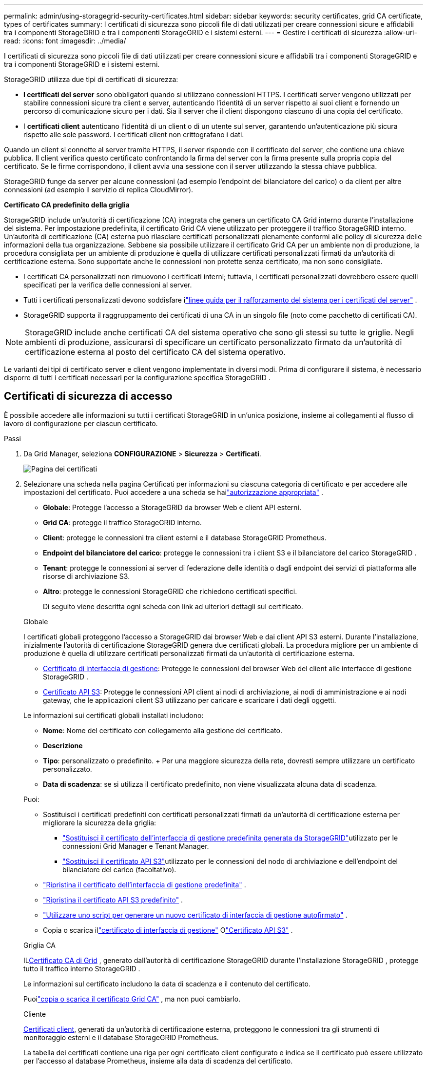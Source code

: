 ---
permalink: admin/using-storagegrid-security-certificates.html 
sidebar: sidebar 
keywords: security certificates, grid CA certificate, types of certificates 
summary: I certificati di sicurezza sono piccoli file di dati utilizzati per creare connessioni sicure e affidabili tra i componenti StorageGRID e tra i componenti StorageGRID e i sistemi esterni. 
---
= Gestire i certificati di sicurezza
:allow-uri-read: 
:icons: font
:imagesdir: ../media/


[role="lead"]
I certificati di sicurezza sono piccoli file di dati utilizzati per creare connessioni sicure e affidabili tra i componenti StorageGRID e tra i componenti StorageGRID e i sistemi esterni.

StorageGRID utilizza due tipi di certificati di sicurezza:

* *I certificati del server* sono obbligatori quando si utilizzano connessioni HTTPS.  I certificati server vengono utilizzati per stabilire connessioni sicure tra client e server, autenticando l'identità di un server rispetto ai suoi client e fornendo un percorso di comunicazione sicuro per i dati.  Sia il server che il client dispongono ciascuno di una copia del certificato.
* I *certificati client* autenticano l'identità di un client o di un utente sul server, garantendo un'autenticazione più sicura rispetto alle sole password.  I certificati client non crittografano i dati.


Quando un client si connette al server tramite HTTPS, il server risponde con il certificato del server, che contiene una chiave pubblica. Il client verifica questo certificato confrontando la firma del server con la firma presente sulla propria copia del certificato. Se le firme corrispondono, il client avvia una sessione con il server utilizzando la stessa chiave pubblica.

StorageGRID funge da server per alcune connessioni (ad esempio l'endpoint del bilanciatore del carico) o da client per altre connessioni (ad esempio il servizio di replica CloudMirror).

*Certificato CA predefinito della griglia*

StorageGRID include un'autorità di certificazione (CA) integrata che genera un certificato CA Grid interno durante l'installazione del sistema. Per impostazione predefinita, il certificato Grid CA viene utilizzato per proteggere il traffico StorageGRID interno. Un'autorità di certificazione (CA) esterna può rilasciare certificati personalizzati pienamente conformi alle policy di sicurezza delle informazioni della tua organizzazione.  Sebbene sia possibile utilizzare il certificato Grid CA per un ambiente non di produzione, la procedura consigliata per un ambiente di produzione è quella di utilizzare certificati personalizzati firmati da un'autorità di certificazione esterna.  Sono supportate anche le connessioni non protette senza certificato, ma non sono consigliate.

* I certificati CA personalizzati non rimuovono i certificati interni; tuttavia, i certificati personalizzati dovrebbero essere quelli specificati per la verifica delle connessioni al server.
* Tutti i certificati personalizzati devono soddisfare ilink:../harden/hardening-guideline-for-server-certificates.html["linee guida per il rafforzamento del sistema per i certificati del server"] .
* StorageGRID supporta il raggruppamento dei certificati di una CA in un singolo file (noto come pacchetto di certificati CA).



NOTE: StorageGRID include anche certificati CA del sistema operativo che sono gli stessi su tutte le griglie.  Negli ambienti di produzione, assicurarsi di specificare un certificato personalizzato firmato da un'autorità di certificazione esterna al posto del certificato CA del sistema operativo.

Le varianti dei tipi di certificato server e client vengono implementate in diversi modi.  Prima di configurare il sistema, è necessario disporre di tutti i certificati necessari per la configurazione specifica StorageGRID .



== Certificati di sicurezza di accesso

È possibile accedere alle informazioni su tutti i certificati StorageGRID in un'unica posizione, insieme ai collegamenti al flusso di lavoro di configurazione per ciascun certificato.

.Passi
. Da Grid Manager, seleziona *CONFIGURAZIONE* > *Sicurezza* > *Certificati*.
+
image::security_certificates.png[Pagina dei certificati]

. Selezionare una scheda nella pagina Certificati per informazioni su ciascuna categoria di certificato e per accedere alle impostazioni del certificato.  Puoi accedere a una scheda se hailink:admin-group-permissions.html["autorizzazione appropriata"] .
+
** *Globale*: Protegge l'accesso a StorageGRID da browser Web e client API esterni.
** *Grid CA*: protegge il traffico StorageGRID interno.
** *Client*: protegge le connessioni tra client esterni e il database StorageGRID Prometheus.
** *Endpoint del bilanciatore del carico*: protegge le connessioni tra i client S3 e il bilanciatore del carico StorageGRID .
** *Tenant*: protegge le connessioni ai server di federazione delle identità o dagli endpoint dei servizi di piattaforma alle risorse di archiviazione S3.
** *Altro*: protegge le connessioni StorageGRID che richiedono certificati specifici.
+
Di seguito viene descritta ogni scheda con link ad ulteriori dettagli sul certificato.

+
[role="tabbed-block"]
====
.Globale
--
I certificati globali proteggono l'accesso a StorageGRID dai browser Web e dai client API S3 esterni.  Durante l'installazione, inizialmente l'autorità di certificazione StorageGRID genera due certificati globali.  La procedura migliore per un ambiente di produzione è quella di utilizzare certificati personalizzati firmati da un'autorità di certificazione esterna.

*** <<Certificato di interfaccia di gestione>>: Protegge le connessioni del browser Web del client alle interfacce di gestione StorageGRID .
*** <<Certificato API S3>>: Protegge le connessioni API client ai nodi di archiviazione, ai nodi di amministrazione e ai nodi gateway, che le applicazioni client S3 utilizzano per caricare e scaricare i dati degli oggetti.


Le informazioni sui certificati globali installati includono:

*** *Nome*: Nome del certificato con collegamento alla gestione del certificato.
*** *Descrizione*
*** *Tipo*: personalizzato o predefinito.  + Per una maggiore sicurezza della rete, dovresti sempre utilizzare un certificato personalizzato.
*** *Data di scadenza*: se si utilizza il certificato predefinito, non viene visualizzata alcuna data di scadenza.


Puoi:

*** Sostituisci i certificati predefiniti con certificati personalizzati firmati da un'autorità di certificazione esterna per migliorare la sicurezza della griglia:
+
**** link:configuring-custom-server-certificate-for-grid-manager-tenant-manager.html["Sostituisci il certificato dell'interfaccia di gestione predefinita generata da StorageGRID"]utilizzato per le connessioni Grid Manager e Tenant Manager.
**** link:configuring-custom-server-certificate-for-storage-node.html["Sostituisci il certificato API S3"]utilizzato per le connessioni del nodo di archiviazione e dell'endpoint del bilanciatore del carico (facoltativo).


*** link:configuring-custom-server-certificate-for-grid-manager-tenant-manager.html#restore-the-default-management-interface-certificate["Ripristina il certificato dell'interfaccia di gestione predefinita"] .
*** link:configuring-custom-server-certificate-for-storage-node.html#restore-the-default-s3-api-certificate["Ripristina il certificato API S3 predefinito"] .
*** link:configuring-custom-server-certificate-for-grid-manager-tenant-manager.html#use-a-script-to-generate-a-new-self-signed-management-interface-certificate["Utilizzare uno script per generare un nuovo certificato di interfaccia di gestione autofirmato"] .
*** Copia o scarica illink:configuring-custom-server-certificate-for-grid-manager-tenant-manager.html#download-or-copy-the-management-interface-certificate["certificato di interfaccia di gestione"] Olink:configuring-custom-server-certificate-for-storage-node.html#download-or-copy-the-s3-api-certificate["Certificato API S3"] .


--
.Griglia CA
--
IL<<gridca_details,Certificato CA di Grid>> , generato dall'autorità di certificazione StorageGRID durante l'installazione StorageGRID , protegge tutto il traffico interno StorageGRID .

Le informazioni sul certificato includono la data di scadenza e il contenuto del certificato.

Puoilink:copying-storagegrid-system-ca-certificate.html["copia o scarica il certificato Grid CA"] , ma non puoi cambiarlo.

--
.Cliente
--
<<adminclientcert_details,Certificati client>>, generati da un'autorità di certificazione esterna, proteggono le connessioni tra gli strumenti di monitoraggio esterni e il database StorageGRID Prometheus.

La tabella dei certificati contiene una riga per ogni certificato client configurato e indica se il certificato può essere utilizzato per l'accesso al database Prometheus, insieme alla data di scadenza del certificato.

Puoi:

*** link:configuring-administrator-client-certificates.html#add-client-certificates["Carica o genera un nuovo certificato client."]
*** Seleziona un nome di certificato per visualizzarne i dettagli, dove puoi:
+
**** link:configuring-administrator-client-certificates.html#edit-client-certificates["Cambia il nome del certificato client."]
**** link:configuring-administrator-client-certificates.html#edit-client-certificates["Imposta l'autorizzazione di accesso a Prometheus."]
**** link:configuring-administrator-client-certificates.html#edit-client-certificates["Carica e sostituisci il certificato client."]
**** link:configuring-administrator-client-certificates.html#download-or-copy-client-certificates["Copia o scarica il certificato client."]
**** link:configuring-administrator-client-certificates.html#remove-client-certificates["Rimuovere il certificato client."]


*** Seleziona *Azioni* per eseguire rapidamentelink:configuring-administrator-client-certificates.html#edit-client-certificates["modificare"] ,link:configuring-administrator-client-certificates.html#attach-new-client-certificate["allegare"] , Olink:configuring-administrator-client-certificates.html#remove-client-certificates["rimuovere"] un certificato client.  È possibile selezionare fino a 10 certificati client e rimuoverli contemporaneamente utilizzando *Azioni* > *Rimuovi*.


--
.Endpoint del bilanciatore del carico
--
<<Certificato dell'endpoint del bilanciatore del carico,Certificati degli endpoint del bilanciatore del carico>>proteggere le connessioni tra i client S3 e il servizio StorageGRID Load Balancer sui nodi gateway e sui nodi amministrativi.

La tabella degli endpoint del bilanciatore del carico contiene una riga per ogni endpoint del bilanciatore del carico configurato e indica se per l'endpoint viene utilizzato il certificato API S3 globale o un certificato endpoint del bilanciatore del carico personalizzato.  Per ogni certificato viene visualizzata anche la data di scadenza.


NOTE: Le modifiche al certificato di un endpoint possono richiedere fino a 15 minuti per essere applicate a tutti i nodi.

Puoi:

*** link:configuring-load-balancer-endpoints.html["Visualizza un endpoint del bilanciatore del carico"], compresi i dettagli del suo certificato.
*** link:../fabricpool/creating-load-balancer-endpoint-for-fabricpool.html["Specificare un certificato dell'endpoint del bilanciatore del carico per FabricPool."]
*** link:configuring-load-balancer-endpoints.html["Utilizzare il certificato API S3 globale"]invece di generare un nuovo certificato dell'endpoint del bilanciatore del carico.


--
.inquilini
--
Gli inquilini possono utilizzare<<Certificato di federazione dell'identità,certificati del server di federazione delle identità>> O<<Certificato endpoint dei servizi di piattaforma,certificati endpoint del servizio di piattaforma>> per proteggere le loro connessioni con StorageGRID.

La tabella dei tenant contiene una riga per ogni tenant e indica se ogni tenant ha l'autorizzazione a utilizzare la propria fonte di identità o i servizi della piattaforma.

Puoi:

*** link:../tenant/signing-in-to-tenant-manager.html["Seleziona un nome di tenant per accedere a Tenant Manager"]
*** link:../tenant/using-identity-federation.html["Seleziona un nome tenant per visualizzare i dettagli della federazione dell'identità del tenant"]
*** link:../tenant/editing-platform-services-endpoint.html["Seleziona un nome tenant per visualizzare i dettagli dei servizi della piattaforma tenant"]
*** link:../tenant/creating-platform-services-endpoint.html["Specificare un certificato dell'endpoint del servizio di piattaforma durante la creazione dell'endpoint"]


--
.Altro
--
StorageGRID utilizza altri certificati di sicurezza per scopi specifici.  Questi certificati sono elencati in base al loro nome funzionale.  Altri certificati di sicurezza includono:

*** <<Certificato endpoint del pool di archiviazione cloud,Certificati del pool di archiviazione cloud>>
*** <<Certificato di notifica di avviso via e-mail,Certificati di notifica di avviso via e-mail>>
*** <<Certificato del server syslog esterno,Certificati del server syslog esterno>>
*** <<grid-federation-certificate,Certificati di connessione alla federazione di rete>>
*** <<Certificato di federazione dell'identità,Certificati di federazione delle identità>>
*** <<Certificato del server di gestione delle chiavi (KMS),Certificati del server di gestione delle chiavi (KMS)>>
*** <<Certificato Single Sign-On (SSO),Certificati Single Sign-On>>


Le informazioni indicano il tipo di certificato utilizzato da una funzione e le date di scadenza dei certificati server e client, se applicabile.  Selezionando il nome di una funzione si apre una scheda del browser in cui è possibile visualizzare e modificare i dettagli del certificato.


NOTE: È possibile visualizzare e accedere alle informazioni per altri certificati solo se si dispone dell'link:admin-group-permissions.html["autorizzazione appropriata"] .

Puoi:

*** link:../ilm/creating-cloud-storage-pool.html["Specificare un certificato Cloud Storage Pool per S3, C2S S3 o Azure"]
*** link:../monitor/email-alert-notifications.html["Specificare un certificato per le notifiche e-mail di avviso"]
*** link:../monitor/configure-audit-messages.html#use-external-syslog-server["Utilizzare un certificato per un server syslog esterno"]
*** link:grid-federation-manage-connection.html#rotate-connection-certificates["Ruotare i certificati di connessione della federazione di rete"]
*** link:using-identity-federation.html["Visualizzare e modificare un certificato di federazione delle identità"]
*** link:kms-adding.html["Carica i certificati del server e del client del server di gestione delle chiavi (KMS)"]
*** link:creating-relying-party-trusts-in-ad-fs.html#create-a-relying-party-trust-manually["Specificare manualmente un certificato SSO per un trust della parte affidabile"]


--
====






== Dettagli del certificato di sicurezza

Di seguito viene descritto ciascun tipo di certificato di sicurezza, con link alle istruzioni di implementazione.



=== Certificato di interfaccia di gestione

[cols="1a,1a,1a,1a"]
|===
| Tipo di certificato | Descrizione | Posizione di navigazione | Dettagli 


 a| 
Server
 a| 
Autentica la connessione tra i browser Web client e l'interfaccia di gestione StorageGRID , consentendo agli utenti di accedere a Grid Manager e Tenant Manager senza avvisi di sicurezza.

Questo certificato autentica anche le connessioni Grid Management API e Tenant Management API.

È possibile utilizzare il certificato predefinito creato durante l'installazione oppure caricare un certificato personalizzato.
 a| 
*CONFIGURAZIONE* > *Sicurezza* > *Certificati*, seleziona la scheda *Globale*, quindi seleziona *Certificato dell'interfaccia di gestione*
 a| 
link:configuring-custom-server-certificate-for-grid-manager-tenant-manager.html["Configurare i certificati dell'interfaccia di gestione"]

|===


=== Certificato API S3

[cols="1a,1a,1a,1a"]
|===
| Tipo di certificato | Descrizione | Posizione di navigazione | Dettagli 


 a| 
Server
 a| 
Autentica le connessioni client S3 sicure a un nodo di archiviazione e agli endpoint del bilanciatore del carico (facoltativo).
 a| 
*CONFIGURAZIONE* > *Sicurezza* > *Certificati*, seleziona la scheda *Globale*, quindi seleziona *Certificato API S3*
 a| 
link:configuring-custom-server-certificate-for-storage-node.html["Configurare i certificati API S3"]

|===


=== Certificato CA di Grid

Vedi il<<gridca_details,Descrizione del certificato CA Grid predefinito>> .



=== Certificato client amministratore

[cols="1a,1a,1a,1a"]
|===
| Tipo di certificato | Descrizione | Posizione di navigazione | Dettagli 


 a| 
Cliente
 a| 
Installato su ciascun client, consente a StorageGRID di autenticare l'accesso dei client esterni.

* Consente ai client esterni autorizzati di accedere al database StorageGRID Prometheus.
* Consente il monitoraggio sicuro di StorageGRID tramite strumenti esterni.

 a| 
*CONFIGURAZIONE* > *Sicurezza* > *Certificati* e quindi selezionare la scheda *Client*
 a| 
link:configuring-administrator-client-certificates.html["Configurare i certificati client"]

|===


=== Certificato dell'endpoint del bilanciatore del carico

[cols="1a,1a,1a,1a"]
|===
| Tipo di certificato | Descrizione | Posizione di navigazione | Dettagli 


 a| 
Server
 a| 
Autentica la connessione tra i client S3 e il servizio StorageGRID Load Balancer sui nodi gateway e sui nodi amministrativi.  È possibile caricare o generare un certificato del bilanciatore del carico quando si configura un endpoint del bilanciatore del carico.  Le applicazioni client utilizzano il certificato del bilanciatore del carico quando si connettono a StorageGRID per salvare e recuperare i dati degli oggetti.

Puoi anche utilizzare una versione personalizzata del globale<<Certificato API S3>> certificato per autenticare le connessioni al servizio Load Balancer.  Se il certificato globale viene utilizzato per autenticare le connessioni del bilanciatore del carico, non è necessario caricare o generare un certificato separato per ogni endpoint del bilanciatore del carico.

*Nota:* il certificato utilizzato per l'autenticazione del bilanciatore del carico è il certificato più utilizzato durante il normale funzionamento StorageGRID .
 a| 
*CONFIGURAZIONE* > *Rete* > *Endpoint del bilanciatore del carico*
 a| 
* link:configuring-load-balancer-endpoints.html["Configurare gli endpoint del bilanciatore del carico"]
* link:../fabricpool/creating-load-balancer-endpoint-for-fabricpool.html["Creare un endpoint del bilanciatore del carico per FabricPool"]


|===


=== Certificato endpoint del pool di archiviazione cloud

[cols="1a,1a,1a,1a"]
|===
| Tipo di certificato | Descrizione | Posizione di navigazione | Dettagli 


 a| 
Server
 a| 
Autentica la connessione da un pool di archiviazione cloud StorageGRID a una posizione di archiviazione esterna, ad esempio S3 Glacier o Microsoft Azure Blob Storage.  Per ogni tipo di provider cloud è richiesto un certificato diverso.
 a| 
*ILM* > *Pool di archiviazione*
 a| 
link:../ilm/creating-cloud-storage-pool.html["Creare un pool di archiviazione cloud"]

|===


=== Certificato di notifica di avviso via e-mail

[cols="1a,1a,1a,1a"]
|===
| Tipo di certificato | Descrizione | Posizione di navigazione | Dettagli 


 a| 
Server e client
 a| 
Autentica la connessione tra un server di posta elettronica SMTP e StorageGRID utilizzata per le notifiche di avviso.

* Se le comunicazioni con il server SMTP richiedono Transport Layer Security (TLS), è necessario specificare il certificato CA del server di posta elettronica.
* Specificare un certificato client solo se il server di posta elettronica SMTP richiede certificati client per l'autenticazione.

 a| 
*AVVISI* > *Configurazione e-mail*
 a| 
link:../monitor/email-alert-notifications.html["Imposta notifiche e-mail per gli avvisi"]

|===


=== Certificato del server syslog esterno

[cols="1a,1a,1a,1a"]
|===
| Tipo di certificato | Descrizione | Posizione di navigazione | Dettagli 


 a| 
Server
 a| 
Autentica la connessione TLS o RELP/TLS tra un server syslog esterno che registra gli eventi in StorageGRID.

*Nota:* non è richiesto un certificato del server syslog esterno per le connessioni TCP, RELP/TCP e UDP a un server syslog esterno.
 a| 
*CONFIGURAZIONE* > *Monitoraggio* > *Server di audit e syslog*
 a| 
link:../monitor/configure-audit-messages.html#use-external-syslog-server["Utilizzare un server syslog esterno"]

|===


=== [[grid-federation-certificate]]Certificato di connessione alla federazione di rete

[cols="1a,1a,1a,1a"]
|===
| Tipo di certificato | Descrizione | Posizione di navigazione | Dettagli 


 a| 
Server e client
 a| 
Autenticare e crittografare le informazioni inviate tra l'attuale sistema StorageGRID e un'altra griglia in una connessione di federazione di griglia.
 a| 
*CONFIGURAZIONE* > *Sistema* > *Federazione di griglia*
 a| 
* link:grid-federation-create-connection.html["Creare connessioni di federazione di griglia"]
* link:grid-federation-manage-connection.html#rotate_grid_fed_certificates["Ruota i certificati di connessione"]


|===


=== Certificato di federazione dell'identità

[cols="1a,1a,1a,1a"]
|===
| Tipo di certificato | Descrizione | Posizione di navigazione | Dettagli 


 a| 
Server
 a| 
Autentica la connessione tra StorageGRID e un provider di identità esterno, come Active Directory, OpenLDAP o Oracle Directory Server.  Utilizzato per la federazione delle identità, che consente la gestione di gruppi di amministratori e utenti da parte di un sistema esterno.
 a| 
*CONFIGURAZIONE* > *Controllo accessi* > *Federazione identità*
 a| 
link:using-identity-federation.html["Utilizzare la federazione delle identità"]

|===


=== Certificato del server di gestione delle chiavi (KMS)

[cols="1a,1a,1a,1a"]
|===
| Tipo di certificato | Descrizione | Posizione di navigazione | Dettagli 


 a| 
Server e client
 a| 
Autentica la connessione tra StorageGRID e un server di gestione delle chiavi esterno (KMS), che fornisce chiavi di crittografia ai nodi dell'appliance StorageGRID .
 a| 
*CONFIGURAZIONE* > *Sicurezza* > *Server di gestione delle chiavi*
 a| 
link:kms-adding.html["Aggiungi server di gestione delle chiavi (KMS)"]

|===


=== Certificato endpoint dei servizi di piattaforma

[cols="1a,1a,1a,1a"]
|===
| Tipo di certificato | Descrizione | Posizione di navigazione | Dettagli 


 a| 
Server
 a| 
Autentica la connessione dal servizio della piattaforma StorageGRID a una risorsa di archiviazione S3.
 a| 
*Gestore inquilino* > *ARCHIVIAZIONE (S3)* > *Endpoint dei servizi della piattaforma*
 a| 
link:../tenant/creating-platform-services-endpoint.html["Crea endpoint dei servizi della piattaforma"]

link:../tenant/editing-platform-services-endpoint.html["Modifica endpoint dei servizi della piattaforma"]

|===


=== Certificato Single Sign-On (SSO)

[cols="1a,1a,1a,1a"]
|===
| Tipo di certificato | Descrizione | Posizione di navigazione | Dettagli 


 a| 
Server
 a| 
Autentica la connessione tra i servizi di federazione delle identità, come Active Directory Federation Services (AD FS) e StorageGRID , utilizzati per le richieste Single Sign-On (SSO).
 a| 
*CONFIGURAZIONE* > *Controllo accessi* > *Single sign-on*
 a| 
link:configuring-sso.html["Configurare l'accesso singolo"]

|===


== Esempi di certificati



=== Esempio 1: servizio Load Balancer

In questo esempio, StorageGRID funge da server.

. È possibile configurare un endpoint del bilanciatore del carico e caricare o generare un certificato del server in StorageGRID.
. Si configura una connessione client S3 all'endpoint del bilanciatore del carico e si carica lo stesso certificato sul client.
. Quando il client desidera salvare o recuperare dati, si connette all'endpoint del bilanciatore del carico tramite HTTPS.
. StorageGRID risponde con il certificato del server, che contiene una chiave pubblica, e con una firma basata sulla chiave privata.
. Il client verifica questo certificato confrontando la firma del server con la firma presente sulla propria copia del certificato. Se le firme corrispondono, il client avvia una sessione utilizzando la stessa chiave pubblica.
. Il client invia i dati dell'oggetto a StorageGRID.




=== Esempio 2: Server di gestione delle chiavi esterno (KMS)

In questo esempio, StorageGRID funge da client.

. Utilizzando il software Key Management Server esterno, è possibile configurare StorageGRID come client KMS e ottenere un certificato server firmato da una CA, un certificato client pubblico e la chiave privata per il certificato client.
. Utilizzando Grid Manager, puoi configurare un server KMS e caricare i certificati del server e del client, nonché la chiave privata del client.
. Quando un nodo StorageGRID necessita di una chiave di crittografia, invia una richiesta al server KMS che include i dati del certificato e una firma basata sulla chiave privata.
. Il server KMS convalida la firma del certificato e decide che StorageGRID può essere considerato attendibile.
. Il server KMS risponde utilizzando la connessione convalidata.

